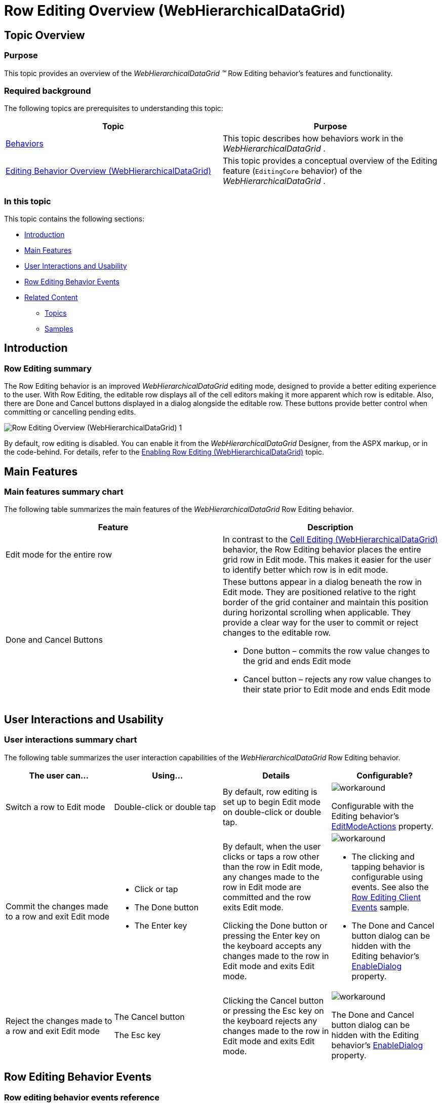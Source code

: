 ﻿////

|metadata|
{
    "name": "whdg-row-editing-overview",
    "controlName": [],
    "tags": [],
    "guid": "80171df3-0b30-453c-97d9-1c9c74935c18",  
    "buildFlags": [],
    "createdOn": "2014-03-10T17:11:45.9106826Z"
}
|metadata|
////

= Row Editing Overview (WebHierarchicalDataGrid)

== Topic Overview

=== Purpose

This topic provides an overview of the  _WebHierarchicalDataGrid_   __™__  Row Editing behavior’s features and functionality.

=== Required background

The following topics are prerequisites to understanding this topic:

[options="header", cols="a,a"]
|====
|Topic|Purpose

| link:webhierarchicaldatagrid-behaviors.html[Behaviors]
|This topic describes how behaviors work in the _WebHierarchicalDataGrid_ .

| link:webhierarchicaldatagrid-editing-behavior-overview.html[Editing Behavior Overview (WebHierarchicalDataGrid)]
|This topic provides a conceptual overview of the Editing feature (`EditingCore` behavior) of the _WebHierarchicalDataGrid_ .

|====

=== In this topic

This topic contains the following sections:

* <<_Ref381968342, Introduction >>
* <<_Ref381968420, Main Features >>
* <<_Ref381987257, User Interactions and Usability >>
* <<_Ref381987341, Row Editing Behavior Events >>
* <<_Ref381968459, Related Content >>

** <<_Ref381968543,Topics>>
** <<_Ref381968568,Samples>>

[[_Ref381968342]]
== Introduction

=== Row Editing summary

The Row Editing behavior is an improved  _WebHierarchicalDataGrid_   editing mode, designed to provide a better editing experience to the user. With Row Editing, the editable row displays all of the cell editors making it more apparent which row is editable. Also, there are Done and Cancel buttons displayed in a dialog alongside the editable row. These buttons provide better control when committing or cancelling pending edits.

image::images/Row_Editing_Overview_(WebHierarchicalDataGrid)_1.png[]

By default, row editing is disabled. You can enable it from the  _WebHierarchicalDataGrid_   Designer, from the ASPX markup, or in the code-behind. For details, refer to the link:whdg-enabling-row-editing.html[Enabling Row Editing (WebHierarchicalDataGrid)] topic.

[[_Ref381968420]]
== Main Features

=== Main features summary chart

The following table summarizes the main features of the  _WebHierarchicalDataGrid_   Row Editing behavior.

[options="header", cols="a,a"]
|====
|Feature|Description

|Edit mode for the entire row
|In contrast to the link:webhierarchicaldatagrid-cell-editing.html[Cell Editing (WebHierarchicalDataGrid)] behavior, the Row Editing behavior places the entire grid row in Edit mode. This makes it easier for the user to identify better which row is in edit mode.

|Done and Cancel Buttons
|These buttons appear in a dialog beneath the row in Edit mode. They are positioned relative to the right border of the grid container and maintain this position during horizontal scrolling when applicable. They provide a clear way for the user to commit or reject changes to the editable row. 

* Done button – commits the row value changes to the grid and ends Edit mode 

* Cancel button – rejects any row value changes to their state prior to Edit mode and ends Edit mode 

|====

[[_Ref381987257]]
== User Interactions and Usability

=== User interactions summary chart

The following table summarizes the user interaction capabilities of the  _WebHierarchicalDataGrid_   Row Editing behavior.

[options="header", cols="a,a,a,a"]
|====
|The user can…|Using…|Details|Configurable?

|Switch a row to Edit mode
|Double-click or double tap
|By default, row editing is set up to begin Edit mode on double-click or double tap.
|image::images/workaround.png[] 

Configurable with the Editing behavior’s link:infragistics4.web.v{ProductVersion}~infragistics.web.ui.gridcontrols.editmodeactions_members.html[EditModeActions] property.

|Commit the changes made to a row and exit Edit mode
|
* Click or tap 

* The Done button 

* The Enter key 

|By default, when the user clicks or taps a row other than the row in Edit mode, any changes made to the row in Edit mode are committed and the row exits Edit mode. 

Clicking the Done button or pressing the Enter key on the keyboard accepts any changes made to the row in Edit mode and exits Edit mode.
|image::images/workaround.png[] 

* The clicking and tapping behavior is configurable using events. See also the link:{SamplesUrl}/data-grid/row-editing-client-events[Row Editing Client Events] sample. 

* The Done and Cancel button dialog can be hidden with the Editing behavior’s link:infragistics4.web.v{ProductVersion}~infragistics.web.ui.gridcontrols.rowediting~enabledialog.html[EnableDialog] property. 

|Reject the changes made to a row and exit Edit mode
|The Cancel button 

The Esc key
|Clicking the Cancel button or pressing the Esc key on the keyboard rejects any changes made to the row in Edit mode and exits Edit mode.
|image::images/workaround.png[] 

The Done and Cancel button dialog can be hidden with the Editing behavior’s link:infragistics4.web.v{ProductVersion}~infragistics.web.ui.gridcontrols.rowediting~enabledialog.html[EnableDialog] property.

|====

[[_Ref381987341]]
== Row Editing Behavior Events

=== Row editing behavior events reference

The row editing behavior has the following client-side events used to customize client side functionality. All of these events provide access to the cell values through the event arguments.

[options="header", cols="a,a"]
|====
|Event|Description

|`EnteringEditMode`
|Fires prior to a row going into Edit mode. It is cancellable.

|`EnteredEditMode`
|Fires after a row has entered edit mode.

|`ExitingEditMode`
|Fires prior to a row exiting Edit mode. It is cancellable in two ways. You can prevent the row from leaving Edit mode using `eventArgs.keepEditing(true)` or you can force exit Edit mode and reject changes using `eventArgs.set_cancel(true)`.

|`ExitedEditMode`
|Fires after a row has exited edit mode.

|====

==== Related Samples

link:{SamplesUrl}/data-grid/row-editing-client-events[Row Editing Client Events]

[[_Ref381968459]]
== Related Content

[[_Ref381968543]]

=== Topics

The following topics provide additional information related to this topic.

[options="header", cols="a,a"]
|====
|Topic|Purpose

| link:whdg-enabling-row-editing.html[Enabling Row Editing (WebHierarchicalDataGrid)]
|This topic details how to enable the Row Editing behavior in the _WebHierarchicalDataGrid_™.

|====

[[_Ref381968568]]

=== Samples

The following samples provide additional information related to this topic.

[options="header", cols="a,a"]
|====
|Sample|Purpose

| link:{SamplesUrl}/hierarchical-data-grid/row-editing[Row Editing Behavior]
|This sample demonstrates row editing behavior with Done/Cancel buttons and an editor appearing in every cell of the editable row.

| link:{SamplesUrl}/data-grid/customized-row-editing-appearance[Customized Row Editing Appearance]
|This sample customizes the appearance of the Row Editing behavior by hiding the Done/Cancel buttons or by providing custom HTML and CSS classes for the buttons. This is a _WebDataGrid_ and the same process applies to the _WebHierarchicalDataGrid._

| link:{SamplesUrl}/data-grid/row-editing-client-events[Row Editing Client Events]
|This sample demonstrates how to use the `EnteringEditMode` and `ExitingEditMode` events to customize the row editing behavior. This is a _WebDataGrid_ and the same process applies to the _WebHierarchicalDataGrid._

|====